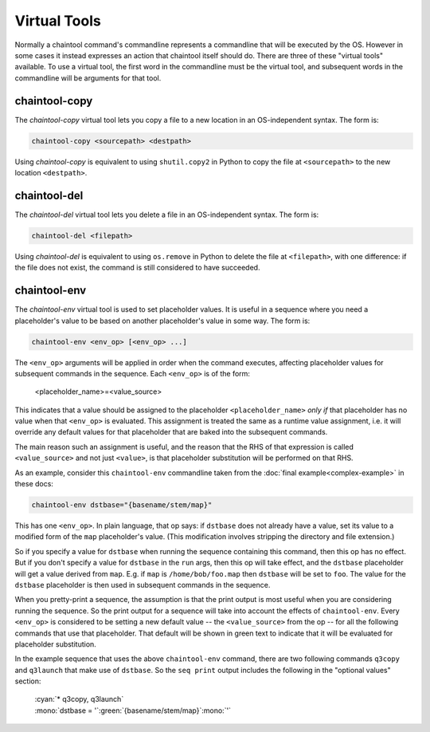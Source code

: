 Virtual Tools
=============

Normally a chaintool command's commandline represents a commandline that will be executed by the OS. However in some cases it instead expresses an action that chaintool itself should do. There are three of these "virtual tools" available. To use a virtual tool, the first word in the commandline must be the virtual tool, and subsequent words in the commandline will be arguments for that tool.

chaintool-copy
--------------

The `chaintool-copy` virtual tool lets you copy a file to a new location in an OS-independent syntax. The form is:

.. code-block:: none

   chaintool-copy <sourcepath> <destpath>

Using `chaintool-copy` is equivalent to using ``shutil.copy2`` in Python to copy the file at ``<sourcepath>`` to the new location ``<destpath>``.

chaintool-del
-------------

The `chaintool-del` virtual tool lets you delete a file in an OS-independent syntax. The form is:

.. code-block:: none

   chaintool-del <filepath>

Using `chaintool-del` is equivalent to using ``os.remove`` in Python to delete the file at ``<filepath>``, with one difference: if the file does not exist, the command is still considered to have succeeded.

chaintool-env
-------------

The `chaintool-env` virtual tool is used to set placeholder values. It is useful in a sequence where you need a placeholder's value to be based on another placeholder's value in some way. The form is:

.. code-block:: none

   chaintool-env <env_op> [<env_op> ...]

The ``<env_op>`` arguments will be applied in order when the command executes, affecting placeholder values for subsequent commands in the sequence. Each ``<env_op>`` is of the form:

   <placeholder_name>=<value_source>

This indicates that a value should be assigned to the placeholder ``<placeholder_name>`` *only if* that placeholder has no value when that ``<env_op>`` is evaluated. This assignment is treated the same as a runtime value assignment, i.e. it will override any default values for that placeholder that are baked into the subsequent commands.

The main reason such an assignment is useful, and the reason that the RHS of that expression is called ``<value_source>`` and not just ``<value>``, is that placeholder substitution will be performed on that RHS.

As an example, consider this ``chaintool-env`` commandline taken from the :doc:`final example<complex-example>` in these docs:

.. code-block:: none

   chaintool-env dstbase="{basename/stem/map}"

This has one ``<env_op>``. In plain language, that op says: if ``dstbase`` does not already have a value, set its value to a modified form of the ``map`` placeholder's value. (This modification involves stripping the directory and file extension.)

So if you specify a value for ``dstbase`` when running the sequence containing this command, then this op has no effect. But if you don't specify a value for ``dstbase`` in the ``run`` args, then this op will take effect, and the ``dstbase`` placeholder will get a value derived from ``map``. E.g. if ``map`` is ``/home/bob/foo.map`` then ``dstbase`` will be set to ``foo``. The value for the ``dstbase`` placeholder is then used in subsequent commands in the sequence.

When you pretty-print a sequence, the assumption is that the print output is most useful when you are considering running the sequence. So the print output for a sequence will take into account the effects of ``chaintool-env``. Every ``<env_op>`` is considered to be setting a new default value -- the ``<value_source>`` from the op -- for all the following commands that use that placeholder. That default will be shown in green text to indicate that it will be evaluated for placeholder substitution.

In the example sequence that uses the above ``chaintool-env`` command, there are two following commands ``q3copy`` and ``q3launch`` that make use of ``dstbase``. So the ``seq print`` output includes the following in the "optional values" section:

   | :cyan:`* q3copy, q3launch`
   | :mono:`dstbase = '`:green:`{basename/stem/map}`:mono:`'`
